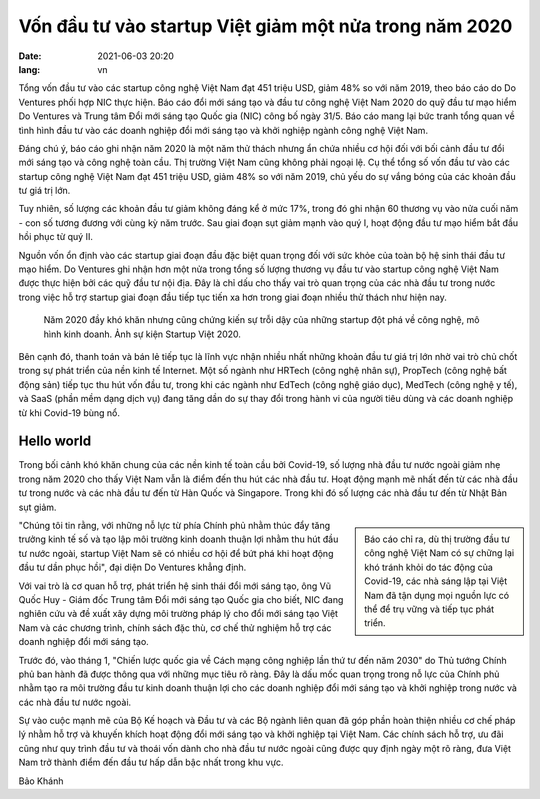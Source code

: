 Vốn đầu tư vào startup Việt giảm một nửa trong năm 2020
========================================================
:date: 2021-06-03 20:20
:lang: vn

Tổng vốn đầu tư vào các startup công nghệ Việt Nam đạt 451 triệu USD, giảm 48% so với năm 2019, theo báo cáo do Do Ventures phối hợp NIC thực hiện.
Báo cáo đổi mới sáng tạo và đầu tư công nghệ Việt Nam 2020 do quỹ đầu tư mạo hiểm Do Ventures và Trung tâm Đổi mới sáng tạo Quốc gia (NIC) công bố ngày 31/5. Báo cáo mang lại bức tranh tổng quan về tình hình đầu tư vào các doanh nghiệp đổi mới sáng tạo và khởi nghiệp ngành công nghệ Việt Nam.

Đáng chú ý, báo cáo ghi nhận năm 2020 là một năm thử thách nhưng ẩn chứa nhiều cơ hội đối với bối cảnh đầu tư đổi mới sáng tạo và công nghệ toàn cầu. Thị trường Việt Nam cũng không phải ngoại lệ. Cụ thể tổng số vốn đầu tư vào các startup công nghệ Việt Nam đạt 451 triệu USD, giảm 48% so với năm 2019, chủ yếu do sự vắng bóng của các khoản đầu tư giá trị lớn.

Tuy nhiên, số lượng các khoản đầu tư giảm không đáng kể ở mức 17%, trong đó ghi nhận 60 thương vụ vào nửa cuối năm - con số tương đương với cùng kỳ năm trước. Sau giai đoạn sụt giảm mạnh vào quý I, hoạt động đầu tư mạo hiểm bắt đầu hồi phục từ quý II.

Nguồn vốn ổn định vào các startup giai đoạn đầu đặc biệt quan trọng đối với sức khỏe của toàn bộ hệ sinh thái đầu tư mạo hiểm. Do Ventures ghi nhận hơn một nửa trong tổng số lượng thương vụ đầu tư vào startup công nghệ Việt Nam được thực hiện bởi các quỹ đầu tư nội địa. Đây là chỉ dấu cho thấy vai trò quan trọng của các nhà đầu tư trong nước trong việc hỗ trợ startup giai đoạn đầu tiếp tục tiến xa hơn trong giai đoạn nhiều thử thách như hiện nay.

.. figure:: https://vcdn-startup.vnecdn.net/2021/05/31/DSC08470-5690-1622469892.jpg
    :width: 100%

    Năm 2020 đầy khó khăn nhưng cũng chứng kiến sự trỗi dậy của những startup đột phá về công nghệ, mô hình kinh doanh. Ảnh sự kiện Startup Việt 2020.

Bên cạnh đó, thanh toán và bán lẻ tiếp tục là lĩnh vực nhận nhiều nhất những khoản đầu tư giá trị lớn nhờ vai trò chủ chốt trong sự phát triển của nền kinh tế Internet. Một số ngành như HRTech (công nghệ nhân sự), PropTech (công nghệ bất động sản) tiếp tục thu hút vốn đầu tư, trong khi các ngành như EdTech (công nghệ giáo dục), MedTech (công nghệ y tế), và SaaS (phần mềm dạng dịch vụ) đang tăng dần do sự thay đổi trong hành vi của người tiêu dùng và các doanh nghiệp từ khi Covid-19 bùng nổ.

Hello world
------------

Trong bối cảnh khó khăn chung của các nền kinh tế toàn cầu bởi Covid-19, số lượng nhà đầu tư nước ngoài giảm nhẹ trong năm 2020 cho thấy Việt Nam vẫn là điểm đến thu hút các nhà đầu tư. Hoạt động mạnh mẽ nhất đến từ các nhà đầu tư trong nước và các nhà đầu tư đến từ Hàn Quốc và Singapore. Trong khi đó số lượng các nhà đầu tư đến từ Nhật Bản sụt giảm.

.. sidebar::
    
    Báo cáo chỉ ra, dù thị trường đầu tư công nghệ Việt Nam có sự chững lại khó tránh khỏi do tác động của Covid-19, các nhà sáng lập tại Việt Nam đã tận dụng mọi nguồn lực có thể để trụ vững và tiếp tục phát triển.

"Chúng tôi tin rằng, với những nỗ lực từ phía Chính phủ nhằm thúc đẩy tăng trưởng kinh tế số và tạo lập môi trường kinh doanh thuận lợi nhằm thu hút đầu tư nước ngoài, startup Việt Nam sẽ có nhiều cơ hội để bứt phá khi hoạt động đầu tư dần phục hồi", đại diện Do Ventures khẳng định.

Với vai trò là cơ quan hỗ trợ, phát triển hệ sinh thái đổi mới sáng tạo, ông Vũ Quốc Huy - Giám đốc Trung tâm Đổi mới sáng tạo Quốc gia cho biết, NIC đang nghiên cứu và đề xuất xây dựng môi trường pháp lý cho đổi mới sáng tạo Việt Nam và các chương trình, chính sách đặc thù, cơ chế thử nghiệm hỗ trợ các doanh nghiệp đổi mới sáng tạo.

Trước đó, vào tháng 1, "Chiến lược quốc gia về Cách mạng công nghiệp lần thứ tư đến năm 2030" do Thủ tướng Chính phủ ban hành đã được thông qua với những mục tiêu rõ ràng. Đây là dấu mốc quan trọng trong nỗ lực của Chính phủ nhằm tạo ra môi trường đầu tư kinh doanh thuận lợi cho các doanh nghiệp đổi mới sáng tạo và khởi nghiệp trong nước và các nhà đầu tư nước ngoài.

Sự vào cuộc mạnh mẽ của Bộ Kế hoạch và Đầu tư và các Bộ ngành liên quan đã góp phần hoàn thiện nhiều cơ chế pháp lý nhằm hỗ trợ và khuyến khích hoạt động đổi mới sáng tạo và khởi nghiệp tại Việt Nam. Các chính sách hỗ trợ, ưu đãi cũng như quy trình đầu tư và thoái vốn dành cho nhà đầu tư nước ngoài cũng được quy định ngày một rõ ràng, đưa Việt Nam trở thành điểm đến đầu tư hấp dẫn bậc nhất trong khu vực.

Bảo Khánh